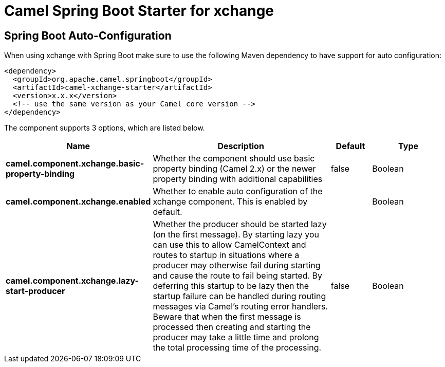 // spring-boot-auto-configure options: START
:page-partial:
:doctitle: Camel Spring Boot Starter for xchange

== Spring Boot Auto-Configuration

When using xchange with Spring Boot make sure to use the following Maven dependency to have support for auto configuration:

[source,xml]
----
<dependency>
  <groupId>org.apache.camel.springboot</groupId>
  <artifactId>camel-xchange-starter</artifactId>
  <version>x.x.x</version>
  <!-- use the same version as your Camel core version -->
</dependency>
----


The component supports 3 options, which are listed below.



[width="100%",cols="2,5,^1,2",options="header"]
|===
| Name | Description | Default | Type
| *camel.component.xchange.basic-property-binding* | Whether the component should use basic property binding (Camel 2.x) or the newer property binding with additional capabilities | false | Boolean
| *camel.component.xchange.enabled* | Whether to enable auto configuration of the xchange component. This is enabled by default. |  | Boolean
| *camel.component.xchange.lazy-start-producer* | Whether the producer should be started lazy (on the first message). By starting lazy you can use this to allow CamelContext and routes to startup in situations where a producer may otherwise fail during starting and cause the route to fail being started. By deferring this startup to be lazy then the startup failure can be handled during routing messages via Camel's routing error handlers. Beware that when the first message is processed then creating and starting the producer may take a little time and prolong the total processing time of the processing. | false | Boolean
|===

// spring-boot-auto-configure options: END

